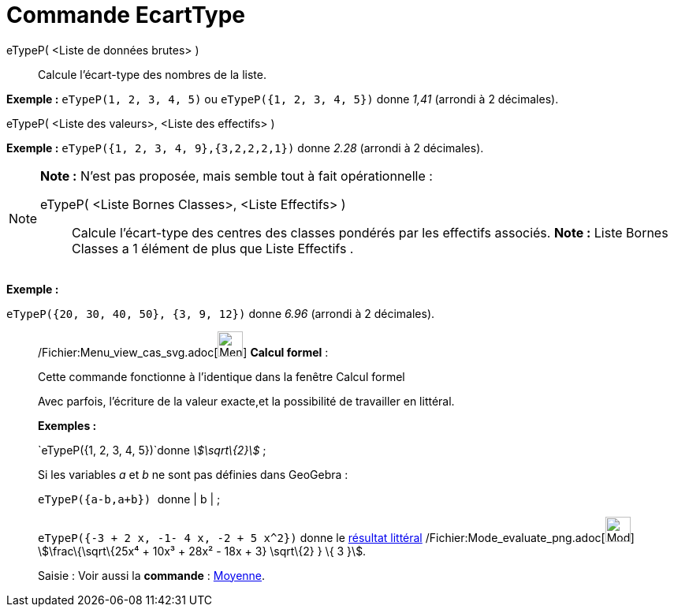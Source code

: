 = Commande EcartType
:page-en: commands/SD_Command
ifdef::env-github[:imagesdir: /fr/modules/ROOT/assets/images]

eTypeP( <Liste de données brutes> )::
  Calcule l'écart-type des nombres de la liste.

[EXAMPLE]
====

*Exemple :* `++eTypeP(1, 2, 3, 4, 5)++` ou `++eTypeP({1, 2, 3, 4, 5})++` donne _1,41_ (arrondi à 2 décimales).

====

eTypeP( <Liste des valeurs>, <Liste des effectifs> )::

[EXAMPLE]
====

*Exemple :* `++eTypeP({1, 2, 3, 4, 9},{3,2,2,2,1})++` donne _2.28_ (arrondi à 2 décimales).

====

[NOTE]
====

*Note :* N'est pas proposée, mais semble tout à fait opérationnelle :

eTypeP( <Liste Bornes Classes>, <Liste Effectifs> )::
  Calcule l'écart-type des centres des classes pondérés par les effectifs associés.
  *Note :* Liste Bornes Classes a 1 élément de plus que Liste Effectifs .

[EXAMPLE]
====

*Exemple :*

`++eTypeP({20, 30, 40, 50}, {3, 9, 12})++` donne _6.96_ (arrondi à 2 décimales).

====

====

____________________________________________________________

/Fichier:Menu_view_cas_svg.adoc[image:32px-Menu_view_cas.svg.png[Menu view cas.svg,width=32,height=32]] *Calcul
formel* :

Cette commande fonctionne à l'identique dans la fenêtre Calcul formel

Avec parfois, l'écriture de la valeur exacte,et la possibilité de travailler en littéral.

[EXAMPLE]
====

*Exemples :*

`++eTypeP({1, 2, 3, 4, 5})++`donne _stem:[\sqrt\{2}]_ ;

Si les variables _a_ et _b_ ne sont pas définies dans GeoGebra :

`++eTypeP({a-b,a+b}) ++` donne | b | ;

`++eTypeP({-3 + 2 x, -1- 4 x, -2 + 5 x^2})++` donne le xref:/tools/Évaluer.adoc[résultat littéral]
/Fichier:Mode_evaluate_png.adoc[image:Mode_evaluate.png[Mode evaluate.png,width=32,height=32]] stem:[\frac\{\sqrt\{25x⁴
+ 10x³ + 28x² - 18x + 3} \sqrt\{2} } \{ 3 }].

====

[.kcode]#Saisie :# Voir aussi la *commande* : xref:/commands/Moyenne.adoc[Moyenne].
